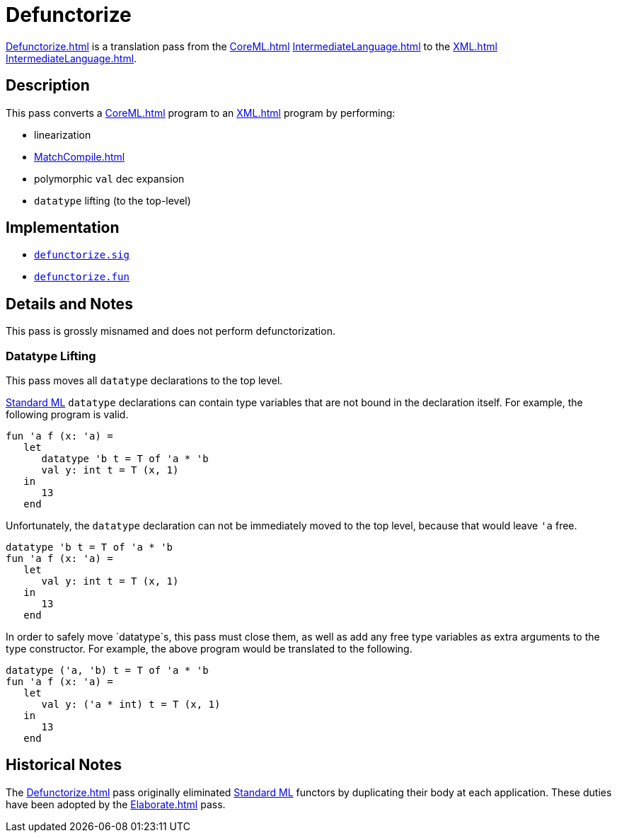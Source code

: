 = Defunctorize

<<Defunctorize#>> is a translation pass from the <<CoreML#>>
<<IntermediateLanguage#>> to the <<XML#>> <<IntermediateLanguage#>>.

== Description

This pass converts a <<CoreML#>> program to an <<XML#>> program by
performing:

* linearization
* <<MatchCompile#>>
* polymorphic `val` dec expansion
* `datatype` lifting (to the top-level)

== Implementation

* https://github.com/MLton/mlton/blob/master/mlton/defunctorize/defunctorize.sig[`defunctorize.sig`]
* https://github.com/MLton/mlton/blob/master/mlton/defunctorize/defunctorize.fun[`defunctorize.fun`]

== Details and Notes

This pass is grossly misnamed and does not perform defunctorization.

=== Datatype Lifting

This pass moves all `datatype` declarations to the top level.

<<StandardML#,Standard ML>> `datatype` declarations can contain type
variables that are not bound in the declaration itself.  For example,
the following program is valid.
[source,sml]
----
fun 'a f (x: 'a) =
   let
      datatype 'b t = T of 'a * 'b
      val y: int t = T (x, 1)
   in
      13
   end
----

Unfortunately, the `datatype` declaration can not be immediately moved
to the top level, because that would leave `'a` free.
[source,sml]
----
datatype 'b t = T of 'a * 'b
fun 'a f (x: 'a) =
   let
      val y: int t = T (x, 1)
   in
      13
   end
----

In order to safely move `datatype`s, this pass must close them, as
well as add any free type variables as extra arguments to the type
constructor.  For example, the above program would be translated to
the following.
[source,sml]
----
datatype ('a, 'b) t = T of 'a * 'b
fun 'a f (x: 'a) =
   let
      val y: ('a * int) t = T (x, 1)
   in
      13
   end
----

== Historical Notes

The <<Defunctorize#>> pass originally eliminated
<<StandardML#,Standard ML>> functors by duplicating their body at each
application.  These duties have been adopted by the <<Elaborate#>>
pass.
